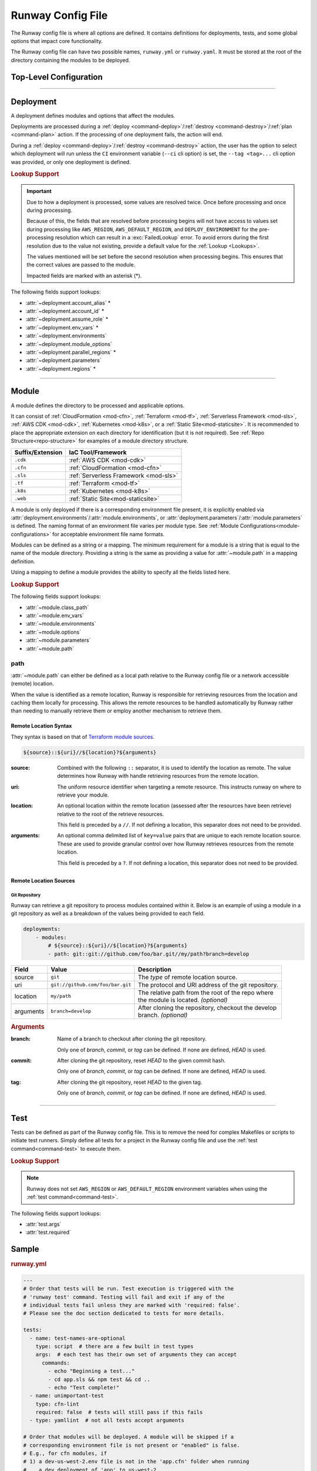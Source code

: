 .. _runway-config:

##################
Runway Config File
##################

The Runway config file is where all options are defined.
It contains definitions for deployments, tests, and some global options that impact core functionality.

The Runway config file can have two possible names, ``runway.yml`` or ``runway.yaml``.
It must be stored at the root of the directory containing the modules to be deployed.

***********************
Top-Level Configuration
***********************

.. attribute:: deployments
  :type: List[deployment]

  A list of deployments that will be processed in the order they are defined.
  See Deployment_ for detailed information about defining this value.

  .. rubric:: Example
  .. code-block:: yaml

    deployments:
      - name: example
        modules:
          - sampleapp-01.cfn
          - path: sampleapp-02.cfn
        regions:
          - us-east-1

.. attribute:: future
  :type: Dict[str, bool]

  Toggles to opt-in to future, potentially backward compatibility breaking functionality before it is made standard in the next major release.

  Availability of these toggles will be removed at each major release as the functionality will then be made standard.

  .. data:: strict_environments
    :type: bool
    :value: false

    When enabled, handling of ``environments`` for Deployment_ and Module_ definitions is changed to prevent processing of modules when the current environment is not defined in the Runway config file.

    If ``environments`` is defined and the current :ref:`deploy environment <term-deploy-env>` is not in the definition, the module will be skipped.
    If ``environments`` is not defined, the module will be processed. This does not mean that action will be taken but that the type of the module will then determine if action will be taken.

    .. rubric:: Example
    .. code-block:: yaml

        future:
          strict_environments: true

        deployments:
          - environments:
              prod:
                - 111111111111/us-east-1
                - 111111111111/us-west-2
              dev:
                - 222222222222
            modules:
              - path: sampleapp-01.cfn
              - path: sampleapp-02.cfn
                environments:
                  dev: 222222222222/us-east-1
                  feature/something-new: true
            regions: &regions
              - ca-central-1
              - us-east-1
              - us-west-2
          - modules:
              - path: sampleapp-03.cfn
              - path: sampleapp-04.cfn
                environments:
                  dev-ca:
                    - ca-cental-1
            regions: *regions

    Given the above Runway configuration file, the following will occur for each module:

    **sampleapp-01.cfn**
      Processed if:

      - environment is **prod** and AWS account ID is **111111111111** and region is (**us-east-1** or **us-west-2**)
      - environment is **dev** and AWS account ID is **222222222222** and region is *anything*

      All other combinations will result in the module being skipped.

    **sampleapp-02.cfn**
      Processed if:

      - environment is **prod** and AWS account ID is **111111111111** and region is (**us-east-1** or **us-west-2**)
      - environment is **dev** and AWS account ID is **222222222222** and region is **us-east-1**
      - environment is **feature/something-new** and AWS account ID is *anything* and region is *anything*

      All other combinations will result in the module being skipped.

    **sampleapp-03.cfn**
      Processed if:

      - environment is *anything* and AWS account ID is *anything* and region is *anything*

    **sampleapp-04.cfn**
      Processed if:

      - environment is **dev-ca** and AWS account ID is *anything* and region is **ca-central-1**

      All other combinations will result in the module being skipped.

.. attribute:: ignore_git_branch
  :type: bool
  :value: false

  Optionally exclude the git branch name when determining the current :ref:`deploy environment <term-deploy-env>`.

  This can be useful when using the directory name or environment variable to set the :ref:`deploy environment <term-deploy-env>` to ensure the correct value is used.

  .. rubric:: Example
  .. code-block:: yaml

    ignore_git_branch: true

  .. note:: The existence of ``DEPLOY_ENVIRONMENT`` in the environment will automatically ignore the git branch.

.. attribute:: runway_version
  :type: str
  :value: ">=1.10.0"

  Define the versions of Runway that can be used with this configuration file.

  The value should be a `PEP 440 <https://www.python.org/dev/peps/pep-0440/>`__ compliant version specifier set.

  .. rubric:: Example
  .. code-block:: yaml
    :caption: greater than or equal to 1.14.0

    runway_version: ">=1.14.0"

  .. code-block:: yaml
    :caption: explicit version

    runway_version: "==14.0.0"

  .. code-block:: yaml
    :caption: greater than or equal to 1.14.0 but less than 2.0.0

    runway_version: ">=1.14.0,<2.0.0"  # or ~=1.14.0

.. attribute:: tests
  :type: Optional[List[test]]
  :value: []

  List of Runway test definitions that are executed with the :ref:`test command <command-test>` command.
  See Test_ for detailed information about defining this value.

  .. rubric:: Example
  .. code-block:: yaml

    tests:
      - name: Hello World
        type: script
        args:
          commands:
            - echo "Hello World"

.. _runway-variables:

.. attribute:: variables
  :type: Optional[Dict[str, Any]]
  :value: {}

  Runway variables are used to fill values that could change based on any number of circumstances.
  They can also be used to simplify the Runway config file by pulling lengthy definitions into another YAML file.
  Variables can be consumed in the config file by using the :ref:`var lookup <var-lookup>` in any field that supports :ref:`Lookups <Lookups>`.

  By default, Runway will look for and load a ``runway.variables.yml`` or ``runway.variables.yaml`` file that is in the same directory as the Runway config file.
  The file path and name of the file can optionally be defined in the config file.
  If the file path is explicitly provided and the file can't be found, an error will be raised.

  Variables can also be defined in the Runway config file directly.
  This can either be in place of a dedicated variables file, extend an existing file, or override values from the file.

  .. important::
    The :attr:`variables` and the variables file cannot contain lookups.
    If there is a lookup string in either of these locations, they will not be resolved.

  .. rubric:: Example
  .. code-block:: yaml

    deployments:
      - modules:
          - path: sampleapp.cfn
        env_vars: ${var env_vars}  # exists in example-file.yml
        parameters:
          namespace: ${var namespace}-${env DEPLOY_ENVIRONMENT}
        regions: ${var regions.${env DEPLOY_ENVIRONMENT}}

    variables:
      file_path: example-file.yml
      namespace: example
      regions:
        dev:
          - us-east-1
          - us-west-2

  .. data:: variables.file_path
    :type: Optional[str]

    Explicit path to a variables file that will be loaded and merged with the variables defined here.

    .. rubric:: Example
    .. code-block:: yaml

      variables:
        file_path: some-file.yml

  .. data:: variables.sys_path
    :type: Optional[str]
    :value: ./

    Directory to use as the root of a relative :data:`variables.file_path`.
    If not provided, the current working directory is used.

    .. rubric:: Example
    .. code-block:: yaml

      variables:
        sys_path: ./../variables


----


.. _runway-deployment:

**********
Deployment
**********

.. class:: deployment

  A deployment defines modules and options that affect the modules.

  Deployments are processed during a :ref:`deploy <command-deploy>`/:ref:`destroy <command-destroy>`/:ref:`plan <command-plan>` action.
  If the processing of one deployment fails, the action will end.

  During a :ref:`deploy <command-deploy>`/:ref:`destroy <command-destroy>` action, the user has the option to select which deployment will run unless the ``CI`` environment variable (``--ci`` cli option) is set, the ``--tag <tag>...`` cli option was provided, or only one deployment is defined.

  .. rubric:: Lookup Support

  .. important::
    Due to how a deployment is processed, some values are resolved twice.
    Once before processing and once during processing.

    Because of this, the fields that are resolved before processing begins will not have access to values set during processing like ``AWS_REGION``, ``AWS_DEFAULT_REGION``, and ``DEPLOY_ENVIRONMENT`` for the pre-processing resolution which can result in a :exc:`FailedLookup` error.
    To avoid errors during the first resolution due to the value not existing, provide a default value for the :ref:`Lookup <Lookups>`.

    The values mentioned will be set before the second resolution when processing begins.
    This ensures that the correct values are passed to the module.

    Impacted fields are marked with an asterisk (*).

  The following fields support lookups:

  - :attr:`~deployment.account_alias` *
  - :attr:`~deployment.account_id` *
  - :attr:`~deployment.assume_role` *
  - :attr:`~deployment.env_vars` *
  - :attr:`~deployment.environments`
  - :attr:`~deployment.module_options`
  - :attr:`~deployment.parallel_regions` *
  - :attr:`~deployment.parameters`
  - :attr:`~deployment.regions` *


  .. attribute:: account_alias
    :type: Optional[Union[Dict[str, str], str]]
    :value: {}

    An `AWS account alias <https://docs.aws.amazon.com/IAM/latest/UserGuide/console_account-alias.html>`__ use to verify the currently assumed role or credentials.
    Verification is performed by listing the account's alias and comparing the result to what is defined.
    This requires the credentials being used to have ``iam:ListAccountAliases`` permissions.

    .. rubric:: Example
    .. code-block:: yaml
      :caption: using a literal value

      deployments:
        - account_alias: example-dev

    .. code-block:: yaml
      :caption: using a lookup

      deployments:
        - account_alias: example-${env DEPLOY_ENVIRONMENT}
        - account_alias: ${var account_alias.${env DEPLOY_ENVIRONMENT}}

      variables:
        account_alias:
          dev: example-dev

    .. code-block:: yaml
      :caption: using an environment map

      deployments:
      - account_alias:
          dev: example-dev

  .. attribute:: account_id
    :type: Optional[Union[Dict[str, str], str]]
    :value: {}

    An AWS account ID use to verify the currently assumed role or credentials.
    Verification is performed by `getting the caller identity <https://docs.aws.amazon.com/STS/latest/APIReference/API_GetCallerIdentity.html>`__.
    This does not required any added permissions as it is allowed by default.
    However, it does require that ``sts:GetCallerIdentity`` is not explicitly denied.

    .. rubric:: Example
    .. code-block:: yaml
      :caption: using a literal value

      deployments:
        - account_id: 123456789012

    .. code-block:: yaml
      :caption: using a lookup

      deployments:
        - account_id: ${var account_id.${env DEPLOY_ENVIRONMENT}}

      variables:
        account_id:
          dev: 123456789012

    .. code-block:: yaml
      :caption: using an environment map

      deployments:
      - account_id:
          dev: 123456789012

  .. attribute:: assume_role
    :type: Optional[assume_role_definition, str]
    :value: {}

    Assume an AWS IAM role when processing the deployment.
    The credentials being used prior to assuming the role must to ``iam:AssumeRole`` permissions for the role provided.

    .. rubric:: Example
    .. code-block:: yaml
      :caption: using a literal value

      deployments:
        - assume_role: arn:aws:iam::123456789012:role/name

    .. code-block:: yaml
      :caption: using a lookup in a detailed definition

      deployments:
        - assume_role:
            arn: ${var assume_role.${env DEPLOY_ENVIRONMENT}}
            post_deploy_env_revert: True

      variables:
        assume_role:
          dev:
            arn:aws:iam::123456789012:role/name

    .. class:: assume_role_definition

      .. attribute:: arn
        :type: str

        The ARN of the AWS IAM role to be assumed.

      .. attribute:: duration
        :type: int
        :value: 3600

        The duration, in seconds, of the session.

      .. attribute:: post_deploy_env_revert
        :type: bool
        :value: false

        Revert the credentials stored in environment variables to what they were prior to execution after the deployment finished processing.

      .. attribute:: session_name
        :type: str
        :value: runway

        An identifier for the assumed role session.

  .. attribute:: env_vars
    :type: Optional[Dict[str, Union[List[str], str]]]
    :value: {}

    Additional variables to add to the environment when processing the deployment.

    Anything defined here is merged with the value of :attr:`module.env_vars`.

    .. rubric:: Example
    .. code-block:: yaml
      :caption: using a lookup as the value

      deployments:
        - env_vars:
            NAME: value
            KUBECONFIG:
              - .kube
              - ${env DEPLOY_ENVIRONMENT}
              - config

    .. code-block:: yaml
      :caption: using a lookup in the value

      deployments:
        - env_vars: ${var env_vars.${env DEPLOY_ENVIRONMENT}}

      variables:
        env_vars:
          dev:
            NAME: value

  .. attribute:: environments
    :type: Optional[Dict[str, Union[bool, List[str], str]]]
    :value: {}

    Explicitly enable/disable the deployment for a specific deploy environment, AWS Account ID, and AWS Region combination.
    Can also be set as a static boolean value.

    Anything defined here is merged with the value of :attr:`module.environments`.

    .. rubric:: Example
    .. code-block:: yaml

      deployments:
        - environments:
            dev: True
            test: 123456789012
            qa: us-east-1
            prod:
              - 123456789012/ca-central-1
              - us-west-2
              - 234567890123

    .. code-block:: yaml
      :caption: using a lookup as the value

      deployments:
        - environments: ${var environments}

      variables:
        environments:
          dev: True

  .. attribute:: modules
    :type: List[Union[module, str]]

    A list of modules to process as part of a deployment.

    .. rubric:: Example
    .. code-block:: yaml

      deployments:
        - modules:
            - sampleapp-01.cfn
            - path: sampleapp-02.cfn

  .. attribute:: module_options
    :type: Optional[Union[Dict[str, Any], str]]
    :value: {}

    Options that are passed directly to the modules within this deployment.

    Anything defined here is merged with the value of :attr:`module.options`.

    .. rubric:: Example
    .. code-block:: yaml

      deployments:
        - module_options:
            example: value

    .. code-block:: yaml
      :caption: using a lookup as the value

      deployments:
        - module_options:
            example: ${var example}

      variables:
        example: value

    .. code-block:: yaml
      :caption: using a lookup in the value

      deployments:
        - module_options: ${var parameters}

      variables:
        parameters:
          example: value

  .. attribute:: name
    :type: Optional[str]

    The name of the deployment to be displayed in logs and the interactive selection menu.

    .. rubric:: Example
    .. code-block:: yaml

      deployments:
        - name: networking

  .. attribute:: parallel_regions
    :type: Optional[Union[List[str], str]]
    :value: []

    A list of AWS Regions to process asynchronously.

    Only one of :attr:`~deployment.parallel_regions` or :attr:`~deployment.regions` can be defined.

    Asynchronous deployment only takes effect when running non-interactively.
    Otherwise processing will occur synchronously.

    :attr:`assume_role.post_deploy_env_revert <assume_role_definition.post_deploy_env_revert>` will always be ``true`` when run in parallel.

    Can be used in tandem with :attr:`module.parallel`.

    .. rubric:: Example
    .. code-block:: yaml
      :caption: using a lookup as the value

      deployments:
        - parallel_regions:
            - us-east-1
            - us-west-2
            - ${var third_region.${env DEPLOY_ENVIRONMENT}}

      variables:
        third_region:
          dev: ca-central-1

    .. code-block:: yaml
      :caption: using a lookup in the value

      deployments:
          - parallel_regions: ${var regions.${env DEPLOY_ENVIRONMENT}}

        variables:
          regions:
            - us-east-1
            - us-west-2

  .. attribute:: parameters
    :type: Optional[Union[Dict[str, Any], str]]
    :value: {}

    Used to pass variable values to modules in place of an environment configuration file.

    Anything defined here is merged with the value of :attr:`module.parameters`.

    .. rubric:: Example
    .. code-block:: yaml
      :caption: using a lookup as the value

      deployments:
        - parameters:
            namespace: example-${env DEPLOY_ENVIRONMENT}

    .. code-block:: yaml
      :caption: using a lookup in the value

      deployments:
        - parameters: ${var parameters.${env DEPLOY_ENVIRONMENT}}

      variables:
        parameters:
          dev:
            namespace: example-dev

  .. attribute:: regions
    :type: Optional[Union[Dict[str, Union[List[str], str], List[str], str]]
    :value: []

    A list of AWS Regions to process this deployment in.

    Only one of :attr:`~deployment.parallel_regions` or :attr:`~deployment.regions` can be defined.

    Can be used to define asynchronous processing similar to :attr:`~deployment.parallel_regions`.

    .. rubric:: Example
    .. code-block:: yaml
      :caption: synchronous

      deployments:
        - regions:
            - us-east-1
            - us-west-2

    .. code-block:: yaml
      :caption: asynchronous

      deployments:
        - regions:
            parallel:
              - us-east-1
              - us-west-2
              - ${var third_region.${env DEPLOY_ENVIRONMENT}}

      variables:
        third_region:
          dev: ca-central-1

    .. code-block:: yaml
      :caption: using a lookup in the value

      deployments:
          - regions: ${var regions.${env DEPLOY_ENVIRONMENT}}

        variables:
          regions:
            - us-east-1
            - us-west-2


----


.. _runway-module:

******
Module
******

.. class:: module

  A module defines the directory to be processed and applicable options.

  It can consist of :ref:`CloudFormation <mod-cfn>`, :ref:`Terraform <mod-tf>`, :ref:`Serverless Framework <mod-sls>`, :ref:`AWS CDK <mod-cdk>`, :ref:`Kubernetes <mod-k8s>`, or a :ref:`Static Site<mod-staticsite>`.
  It is recommended to place the appropriate extension on each directory for identification (but it is not required).
  See :ref:`Repo Structure<repo-structure>` for examples of a module directory structure.

  +------------------+-----------------------------------------------+
  | Suffix/Extension | IaC Tool/Framework                            |
  +==================+===============================================+
  | ``.cdk``         | :ref:`AWS CDK <mod-cdk>`                      |
  +------------------+-----------------------------------------------+
  | ``.cfn``         | :ref:`CloudFormation <mod-cfn>`               |
  +------------------+-----------------------------------------------+
  | ``.sls``         | :ref:`Serverless Framework <mod-sls>`         |
  +------------------+-----------------------------------------------+
  | ``.tf``          | :ref:`Terraform <mod-tf>`                     |
  +------------------+-----------------------------------------------+
  | ``.k8s``         | :ref:`Kubernetes <mod-k8s>`                   |
  +------------------+-----------------------------------------------+
  | ``.web``         | :ref:`Static Site<mod-staticsite>`            |
  +------------------+-----------------------------------------------+

  A module is only deployed if there is a corresponding environment file present, it is explicitly enabled via :attr:`deployment.environments`/:attr:`module.environments`, or :attr:`deployment.parameters`/:attr:`module.parameters` is defined.
  The naming format of an environment file varies per module type.
  See :ref:`Module Configurations<module-configurations>` for acceptable environment file name formats.

  Modules can be defined as a string or a mapping.
  The minimum requirement for a module is a string that is equal to the name of the module directory.
  Providing a string is the same as providing a value for :attr:`~module.path` in a mapping definition.

  Using a mapping to define a module provides the ability to specify all the fields listed here.

  .. rubric:: Lookup Support

  The following fields support lookups:

  - :attr:`~module.class_path`
  - :attr:`~module.env_vars`
  - :attr:`~module.environments`
  - :attr:`~module.options`
  - :attr:`~module.parameters`
  - :attr:`~module.path`

  .. attribute:: class_path
    :type: Optional[str]
    :value: null

    .. note::
      Most users will never need to use this.
      It is only used for custom module types.

    Import path to a custom Runway module class.
    See :ref:`Module Configurations<module-configurations>` for detailed usage.

    .. rubric:: Example
    .. code-block:: yaml

      deployments:
        - modules:
          - class_path: runway.module.cloudformation.CloudFormation

  .. attribute:: env_vars
    :type: Optional[Dict[str, Union[List[str], str]]]
    :value: {}

    Additional variables to add to the environment when processing the deployment.

    Anything defined here is merged with the value of :attr:`deployment.env_vars`.
    Values defined here take precedence.

    .. rubric:: Example
    .. code-block:: yaml
      :caption: using a lookup as the value

      deployments:
        - modules:
          - env_vars:
              NAME: VALUE
              KUBECONFIG:
                - .kube
                - ${env DEPLOY_ENVIRONMENT}
                - config

    .. code-block:: yaml
      :caption: using a lookup in the value

      deployments:
        - modules:
            - env_vars: ${var env_vars.${env DEPLOY_ENVIRONMENT}}

      variables:
        env_vars:
          dev:
            NAME: value

  .. attribute:: environments
    :type: Optional[Dict[str, Union[bool, List[str], str]]]
    :value: {}

    Explicitly enable/disable the deployment for a specific deploy environment, AWS Account ID, and AWS Region combination.
    Can also be set as a static boolean value.

    Anything defined here is merged with the value of :attr:`deployment.environments`.
    Values defined here take precedence.

    .. rubric:: Example
    .. code-block:: yaml

      deployments:
        - modules:
          - environments:
            dev: True
            test: 123456789012
            qa: us-east-1
            prod:
              - 123456789012/ca-central-1
              - us-west-2
              - 234567890123

    .. code-block:: yaml
      :caption: using a lookup as the value

      deployments:
        - modules:
          - environments: ${var environments}

      variables:
        environments:
          dev: True

  .. attribute:: name
    :type: Optional[str]

    The name of the module to be displayed in logs and the interactive selection menu.

    If a name is not provided, the :attr:`~module.path` value is used.

    .. rubric:: Example
    .. code-block:: yaml

      deployments:
        - modules:
          - name: networking

  .. attribute:: options
    :type: Optional[Union[Dict[str, Any], str]]
    :value: {}

    Options that are passed directly to the module type class.

    The options that can be used with each module vary.
    For detailed information about options for each type of module, see :ref:`Module Configurations<module-configurations>`.

    Anything defined here is merged with the value of :attr:`deployment.module_options`.
    Values defined here take precedence.

    .. rubric:: Example
    .. code-block:: yaml

      deployments:
        - module:
          - options:
              example: value

    .. code-block:: yaml
      :caption: using a lookup as the value

      deployments:
        - module:
          - options:
              example: ${var example}

      variables:
        example: value

    .. code-block:: yaml
      :caption: using a lookup in the value

      deployments:
        - module:
          - options: ${var parameters}

      variables:
        parameters:
          example: value

  .. attribute:: parallel
    :type: Optional[List[module]]
    :value: []

    List of `module` definitions that can be executed asynchronously.

    Incompatible with :attr:`~module.class_path`, :attr:`~module.path`, and :attr:`~module.type`.

    Asynchronous deployment only takes effect when running non-interactively.
    Otherwise processing will occur synchronously.

    .. rubric:: Example
    .. code-block:: yaml

      deployments:
        - modules:
          - parallel:
            - path: sampleapp-01.cfn
            - path: sampleapp-02.cfn

  .. attribute:: parameters
    :type: Optional[Union[Dict[str, Any], str]]
    :value: {}

    Used to pass variable values to modules in place of an environment configuration file.

    Anything defined here is merged with the value of :attr:`deployment.parameters`.
    Values defined here take precedence.

    .. rubric:: Example
    .. code-block:: yaml
      :caption: using a lookup as the value

      deployments:
        - modules:
          - parameters:
              namespace: example-${env DEPLOY_ENVIRONMENT}

    .. code-block:: yaml
      :caption: using a lookup in the value

      deployments:
        - modules:
          - parameters: ${var parameters.${env DEPLOY_ENVIRONMENT}}

      variables:
        parameters:
          dev:
            namespace: example-dev

  .. attribute:: path
    :type: Optional[Union[str, Path]]

    Directory (relative to the Runway config file) containing IaC.
    The directory can either be on the local file system or a network accessible location.

    See path_ for more detailed information.

    .. rubric:: Example
    .. code-block:: yaml
      :caption: using a lookup

      deployments:
        - modules:
          - path: sampleapp-${env DEPLOY_ENVIRONMENT}.cfn

  .. attribute:: tags
    :type: Optional[List[str]]
    :value: []

    A list of files to categorize the module which can be used with the CLI to quickly select a group of modules.

    This field is only used by the ``--tag`` CLI option.

    .. rubric:: Example
    .. code-block:: yaml

      deployments:
        - modules:
          - tags:
            - app:sampleapp
            - type:network

  .. attribute:: type
    :type: Optional[str]

    Explicitly define the type of IaC contained within the directory.
    This can be useful when Runway fails to automatically determine the correct module type.

    .. rubric:: Accepted Values

    - cdk
    - cloudformation
    - serverless
    - terraform
    - kubernetes
    - static

    .. rubric:: Example
    .. code-block:: yaml

      deployments:
        - modules:
          - type: static


.. _runway-module-path:

path
====

:attr:`~module.path` can either be defined as a local path relative to the Runway config file or a network accessible (remote) location.

When the value is identified as a remote location, Runway is responsible for retrieving resources from the location and caching them locally for processing.
This allows the remote resources to be handled automatically by Runway rather than needing to manually retrieve them or employ another mechanism to retrieve them.

Remote Location Syntax
----------------------

They syntax is based on that of `Terraform module sources <https://www.terraform.io/docs/modules/sources.html>`__.

.. code-block:: shell

  ${source}::${uri}//${location}?${arguments}

:source:
  Combined with the following ``::`` separator, it is used to identify the location as remote.
  The value determines how Runway with handle retrieving resources from the remote location.

:uri:
  The uniform resource identifier when targeting a remote resource.
  This instructs runway on where to retrieve your module.

:location:
  An optional location within the remote location (assessed after the resources have been retrieve) relative to the root of the retrieve resources.

  This field is preceded by a ``//``. If not defining a location, this separator does not need to be provided.

:arguments:
  An optional comma delimited list of ``key=value`` pairs that are unique to each remote location source.
  These are used to provide granular control over how Runway retrieves resources from the remote location.

  This field is preceded by a ``?``. If not defining a location, this separator does not need to be provided.


Remote Location Sources
-----------------------

.. _runway-module-path-git:

Git Repository
^^^^^^^^^^^^^^

Runway can retrieve a git repository to process modules contained within it.
Below is an example of using a module in a git repository as well as a breakdown of the values being provided to each field.

.. code-block:: yaml

  deployments:
      - modules:
          # ${source}::${uri}//${location}?${arguments}
          - path: git::git://github.com/foo/bar.git//my/path?branch=develop

+-----------+----------------------------------+------------------------------------------------------+
| Field     | Value                            | Description                                          |
+===========+==================================+======================================================+
| source    | ``git``                          | The *type* of remote location source.                |
+-----------+----------------------------------+------------------------------------------------------+
| uri       | ``git://github.com/foo/bar.git`` | The protocol and URI address of the git repository.  |
+-----------+----------------------------------+------------------------------------------------------+
| location  | ``my/path``                      | | The relative path from the root of the repo where  |
|           |                                  | | the module is located. *(optional)*                |
+-----------+----------------------------------+------------------------------------------------------+
| arguments | ``branch=develop``               | | After cloning the repository, checkout the develop |
|           |                                  | | branch. *(optional)*                               |
+-----------+----------------------------------+------------------------------------------------------+

.. rubric:: Arguments

:branch:
  Name of a branch to checkout after cloning the git repository.

  Only one of *branch*, *commit*, or *tag* can be defined.
  If none are defined, *HEAD* is used.

:commit:
  After cloning the git repository, reset *HEAD* to the given commit hash.

  Only one of *branch*, *commit*, or *tag* can be defined.
  If none are defined, *HEAD* is used.

:tag:
  After cloning the git repository, reset *HEAD* to the given tag.

  Only one of *branch*, *commit*, or *tag* can be defined.
  If none are defined, *HEAD* is used.


----


.. _runway-test:

****
Test
****

.. class:: test

  Tests can be defined as part of the Runway config file.
  This is to remove the need for complex Makefiles or scripts to initiate test runners.
  Simply define all tests for a project in the Runway config file and use the :ref:`test command<command-test>` to execute them.

  .. rubric:: Lookup Support

  .. note::
    Runway does not set ``AWS_REGION`` or ``AWS_DEFAULT_REGION`` environment variables when using the :ref:`test command<command-test>`.

  The following fields support lookups:

  - :attr:`test.args`
  - :attr:`test.required`

  .. attribute:: args
    :type: Optional[Union[Dict[str, Any], str]]
    :value: {}

    Arguments to be passed to the test.
    Supported arguments vary by test type.
    See :ref:`Build-in Test Types<built-in-test-types>` for the arguments supported by each test type.

    .. rubric:: Example
    .. code-block:: yaml

      tests:
        - args:
            commands:
              - echo "Hello world"

  .. attribute:: name
    :type: Optional[str]

    Name of the test.
    Used to more easily identify where different tests begin/end in the logs and to identify which tests failed.

    .. rubric:: Example
    .. code-block:: yaml

      tests:
        - name: example-test

  .. attribute:: required
    :type: bool
    :value: false

    Whether the test must pass for subsequent tests to be run.
    If ``false``, testing will continue if the test fails.

    If the test fails, the :ref:`test command <command-test>` will always return a non-zero exit code regardless of this value.

    .. rubric:: Example
    .. code-block:: yaml
      :caption: using a literal value

      tests:
        - required: false

    .. code-block:: yaml
      :caption: using a lookup

      tests:
        - required: ${var test.required}

      variables:
        test:
          required: false

  .. attribute:: type
    :type: str

    The type of test to run.

    .. rubric:: Accepted Values

    - :ref:`cfn-lint <built-in-test-cfn-lint>`
    - :ref:`script <built-in-test-script>`
    - :ref:`yamllint <built-in-test-yamllint>`

    .. rubric:: Example
    .. code-block:: yaml

      tests:
        - type: script


******
Sample
******

.. rubric:: runway.yml
.. code-block:: yaml

    ---
    # Order that tests will be run. Test execution is triggered with the
    # 'runway test' command. Testing will fail and exit if any of the
    # individual tests fail unless they are marked with 'required: false'.
    # Please see the doc section dedicated to tests for more details.

    tests:
      - name: test-names-are-optional
        type: script  # there are a few built in test types
        args:  # each test has their own set of arguments they can accept
          commands:
            - echo "Beginning a test..."
            - cd app.sls && npm test && cd ..
            - echo "Test complete!"
      - name: unimportant-test
        type: cfn-lint
        required: false  # tests will still pass if this fails
      - type: yamllint  # not all tests accept arguments

    # Order that modules will be deployed. A module will be skipped if a
    # corresponding environment file is not present or "enabled" is false.
    # E.g., for cfn modules, if
    # 1) a dev-us-west-2.env file is not in the 'app.cfn' folder when running
    #    a dev deployment of 'app' to us-west-2,
    # and
    # 2) "enabled" is false under the deployment or module
    #
    # then it will be skipped.

    deployments:
      - modules:
          - myapp.cfn
        regions:
          - us-west-2

      - name: terraformapp  # deployments can optionally have names
        modules:
          - myapp.tf
        regions:
          - us-east-1
        assume_role:  # optional
          # When running multiple deployments, post_deploy_env_revert can be used
          # to revert the AWS credentials in the environment to their previous
          # values
          # post_deploy_env_revert: true
          arn: ${var assume_role.${env DEPLOY_ENVIRONMENT}}
          # duration: 7200

        # Parameters (e.g. values for CFN .env file, TF .tfvars) can
        # be provided at the deployment level -- the options will be applied to
        # every module
        parameters:
          region: ${env AWS_REGION}
          image_id: ${var image_id.${env DEPLOY_ENVIRONMENT}}

        # AWS account alias can be provided to have Runway verify the current
        # assumed role / credentials match the necessary account
        account_alias: ${var account_alias.${env DEPLOY_ENVIRONMENT}}  # optional

        # AWS account id can be provided to have Runway verify the current
        # assumed role / credentials match the necessary account
        account_id: ${var account_id.${env DEPLOY_ENVIRONMENT}}  # optional

        # env_vars set OS environment variables for the module (not logical
        # environment values like those in a CFN .env or TF .tfvars file).
        # They should generally not be used (they are provided for use with
        # tools that absolutely require it, like Terraform's
        # TF_PLUGIN_CACHE_DIR option)
        env_vars:  # optional environment variable overrides
          AWS_PROFILE: ${var envvars.profile.${env DEPLOY_ENVIRONMENT}}
          APP_PATH: ${var envvars.app_path}
          ANOTHER_VAR: foo

      # Start of another deployment
      - modules:
          - path: myapp.cfn
            # Parameters (e.g. values for CFN .env file, TF .tfvars) can
            # be provided for a single module (replacing or supplementing the
            # use of environment/tfvars/etc files in the module)
            parameters:
              region: ${env AWS_REGION}
              image_id: ${var image_id.${env DEPLOY_ENVIRONMENT}}
            tags:  # Modules can optionally have tags.
              # This is a list of strings that can be "targeted"
              # by passing arguments to the deploy/destroy command.
              - some-string
              - app:example
              - tier:web
              - owner:onica
              # example: `runway deploy --tag app:example --tag tier:web`
              #   This would select any modules with BOTH app:example AND tier:web
        regions:
          - us-west-2

    # If using environment folders instead of git branches, git branch lookup can
    # be disabled entirely (see "Repo Structure")
    # ignore_git_branch: true

.. rubric:: runway.variables.yml
.. code-block:: yaml

  account_alias:
    dev: my_dev_account
    prod: my_dev_account
  account_id:
    dev: 123456789012
    prod: 345678901234
  assume_role:
    dev: arn:aws:iam::account-id1:role/role-name
    prod: arn:aws:iam::account-id2:role/role-name
  image_id:
    dev: ami-abc123
  envvars:
    profile:
      dev: foo
      prod: bar
    app_path:
      - myapp.tf
      - foo
